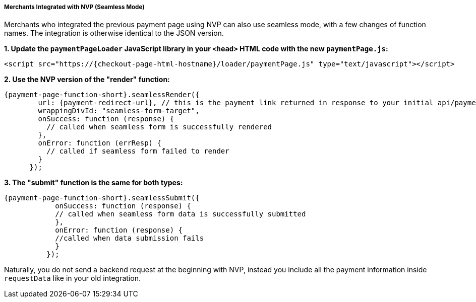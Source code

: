// include::shortcuts.adoc[]

[#PPv2_Seamless_NVP]
===== Merchants Integrated with NVP (Seamless Mode)

Merchants who integrated the previous payment page using NVP can also
use seamless mode, with a few changes of function names. The integration
is otherwise identical to the JSON version.

*1. Update the ``paymentPageLoader`` JavaScript library in your ``<head>`` HTML code with the new ``paymentPage.js``:*

[source,html,subs=attributes+]
----
<script src="https://{checkout-page-html-hostname}/loader/paymentPage.js" type="text/javascript"></script>
----

*2. Use the NVP version of the "render" function:*

[source,html,subs=attributes+]
----
{payment-page-function-short}.seamlessRender({
        url: {payment-redirect-url}, // this is the payment link returned in response to your initial api/payment/register request from step 1
        wrappingDivId: "seamless-form-target",
        onSuccess: function (response) {
          // called when seamless form is successfully rendered
        },
        onError: function (errResp) {
          // called if seamless form failed to render
        }
      });
----

*3. The "submit" function is the same for both types:*

[source]
----
{payment-page-function-short}.seamlessSubmit({
            onSuccess: function (response) {
            // called when seamless form data is successfully submitted
            },
            onError: function (response) {
            //called when data submission fails
            }
          });
----

Naturally, you do not send a backend request at the beginning with NVP,
instead you include all the payment information inside
``requestData`` like in your old integration.

